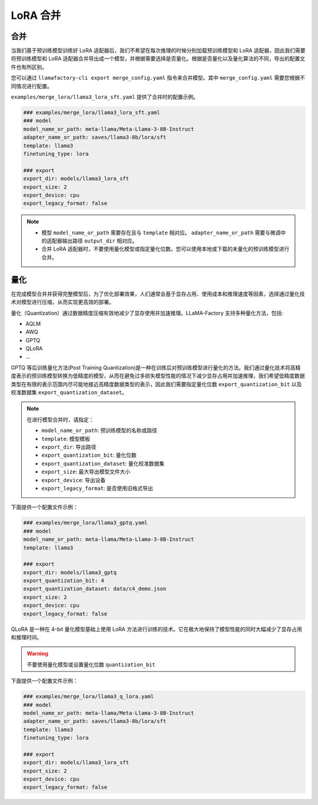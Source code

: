 LoRA 合并
#################

合并
~~~~~~~~~~~~~~~~~~~~~~~

当我们基于预训练模型训练好 LoRA 适配器后，我们不希望在每次推理的时候分别加载预训练模型和 LoRA 适配器，因此我们需要将预训练模型和 LoRA 适配器合并导出成一个模型，并根据需要选择是否量化。根据是否量化以及量化算法的不同，导出的配置文件也有所区别。

您可以通过 ``llamafactory-cli export merge_config.yaml`` 指令来合并模型。其中 ``merge_config.yaml`` 需要您根据不同情况进行配置。

``examples/merge_lora/llama3_lora_sft.yaml`` 提供了合并时的配置示例。

.. code-block:: yaml

    ### examples/merge_lora/llama3_lora_sft.yaml
    ### model
    model_name_or_path: meta-llama/Meta-Llama-3-8B-Instruct
    adapter_name_or_path: saves/llama3-8b/lora/sft
    template: llama3
    finetuning_type: lora

    ### export
    export_dir: models/llama3_lora_sft
    export_size: 2
    export_device: cpu
    export_legacy_format: false


.. note::
    * 模型 ``model_name_or_path`` 需要存在且与 ``template`` 相对应。 ``adapter_name_or_path`` 需要与微调中的适配器输出路径 ``output_dir`` 相对应。
    * 合并 LoRA 适配器时，不要使用量化模型或指定量化位数。您可以使用本地或下载的未量化的预训练模型进行合并。


量化
~~~~~~~~~~~~~~~~~~~~~~~

在完成模型合并并获得完整模型后，为了优化部署效果，人们通常会基于显存占用、使用成本和推理速度等因素，选择通过量化技术对模型进行压缩，从而实现更高效的部署。

量化（Quantization）通过数据精度压缩有效地减少了显存使用并加速推理。LLaMA-Factory 支持多种量化方法，包括:

* AQLM
* AWQ
* GPTQ
* QLoRA
* ...

GPTQ 等后训练量化方法(Post Training Quantization)是一种在训练后对预训练模型进行量化的方法。我们通过量化技术将高精度表示的预训练模型转换为低精度的模型，从而在避免过多损失模型性能的情况下减少显存占用并加速推理，我们希望低精度数据类型在有限的表示范围内尽可能地接近高精度数据类型的表示，因此我们需要指定量化位数 ``export_quantization_bit`` 以及校准数据集 ``export_quantization_dataset``。

.. note::
    在进行模型合并时，请指定：
    
    * ``model_name_or_path``: 预训练模型的名称或路径
    * ``template``: 模型模板
    * ``export_dir``: 导出路径
    * ``export_quantization_bit``: 量化位数
    * ``export_quantization_dataset``: 量化校准数据集
    * ``export_size``: 最大导出模型文件大小
    * ``export_device``: 导出设备
    * ``export_legacy_format``: 是否使用旧格式导出

下面提供一个配置文件示例：

.. code-block:: yaml

    ### examples/merge_lora/llama3_gptq.yaml
    ### model
    model_name_or_path: meta-llama/Meta-Llama-3-8B-Instruct
    template: llama3

    ### export
    export_dir: models/llama3_gptq
    export_quantization_bit: 4
    export_quantization_dataset: data/c4_demo.json
    export_size: 2
    export_device: cpu
    export_legacy_format: false


QLoRA 是一种在 4-bit 量化模型基础上使用 LoRA 方法进行训练的技术。它在极大地保持了模型性能的同时大幅减少了显存占用和推理时间。

.. warning:: 
    不要使用量化模型或设置量化位数 ``quantization_bit``

下面提供一个配置文件示例：

.. code-block:: yaml

    ### examples/merge_lora/llama3_q_lora.yaml
    ### model
    model_name_or_path: meta-llama/Meta-Llama-3-8B-Instruct
    adapter_name_or_path: saves/llama3-8b/lora/sft
    template: llama3
    finetuning_type: lora

    ### export
    export_dir: models/llama3_lora_sft
    export_size: 2
    export_device: cpu
    export_legacy_format: false

